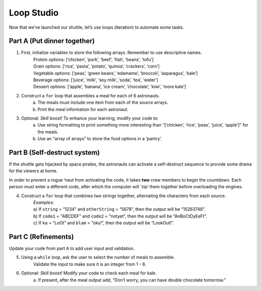 Loop Studio
============

Now that we’ve launched our shuttle, let’s use loops (iteration) to
automate some tasks.

Part A (Put dinner together)
----------------------------
#. First, initialize variables to store the following arrays.  Remember to use descriptive names.
    | Protein options: [‘chicken’, ‘pork’, ‘beef’, ‘fish’, ‘beans’, ‘tofu’]
    | Grain options: [‘rice’, ‘pasta’, ‘potato’, ‘quinoa’, ‘crackers’, ‘corn’]
    | Vegetable options: [‘peas’, ‘green beans’, ‘edamame’, ‘broccoli’,
        ‘asparagus’, ‘kale’]
    | Beverage options: [‘juice’, ‘milk’, ‘soy milk’, ‘soda’, ‘tea’, ‘water’]
    | Dessert options: [‘apple’, ‘banana’, ‘ice cream’, ‘chocolate’, ‘kiwi’,
        ‘more kale’]

#. Construct a ``for`` loop that assembles a meal for each of 6 astronauts.
    a. The meals must include one item from each of the source arrays.
    b. Print the meal information for each astronaut.

#. Optional: *Skill boost!* To enhance your learning, modify your code to:
    a. Use string formatting to print something more interesting than “[‘chicken’, ‘rice’, ‘peas’, ‘juice’, ‘apple’]” for the meals.
    b. Use an “array of arrays” to store the food options in a ‘pantry’.

.. image:: figures/array-of-arrays.png
    :height: 300px

Part B (Self-destruct system)
-----------------------------

If the shuttle gets hijacked by space pirates, the astronauts can activate
a self-destruct sequence to provide some drama for the viewers at home.

In order to prevent a rogue ‘naut from activating the code, it takes **two**
crew members to begin the countdown.  Each person must enter a different
code, after which the computer will ‘zip’ them together before overloading
the engines.

4. Construct a ``for`` loop that combines two strings together, alternating the characters from each source.
    | *Examples:*
    | a) If ``string`` = “1234” and ``otherString`` = “5678”, then the
        output will be “15263748”.
    | b) If ``code1`` = "ABCDEF" and ``code2`` = “notyet”, then the output
        will be “AnBoCtDyEeFt”.
    | c) If ``ka`` = “LoOt” and ``blam`` = “oku!”, then the output will be
        “LookOut!”.

Part C (Refinements)
--------------------

Update your code from part A to add user input and validation.

5. Using a ``while`` loop, ask the user to select the number of meals to assemble.
    Validate the input to make sure it is an integer from 1 - 6.

#. Optional: *Skill boost!* Modify your code to check each meal for kale.
    a. If present, after the meal output add, “Don’t worry, you can have
    double chocolate tomorrow.”
